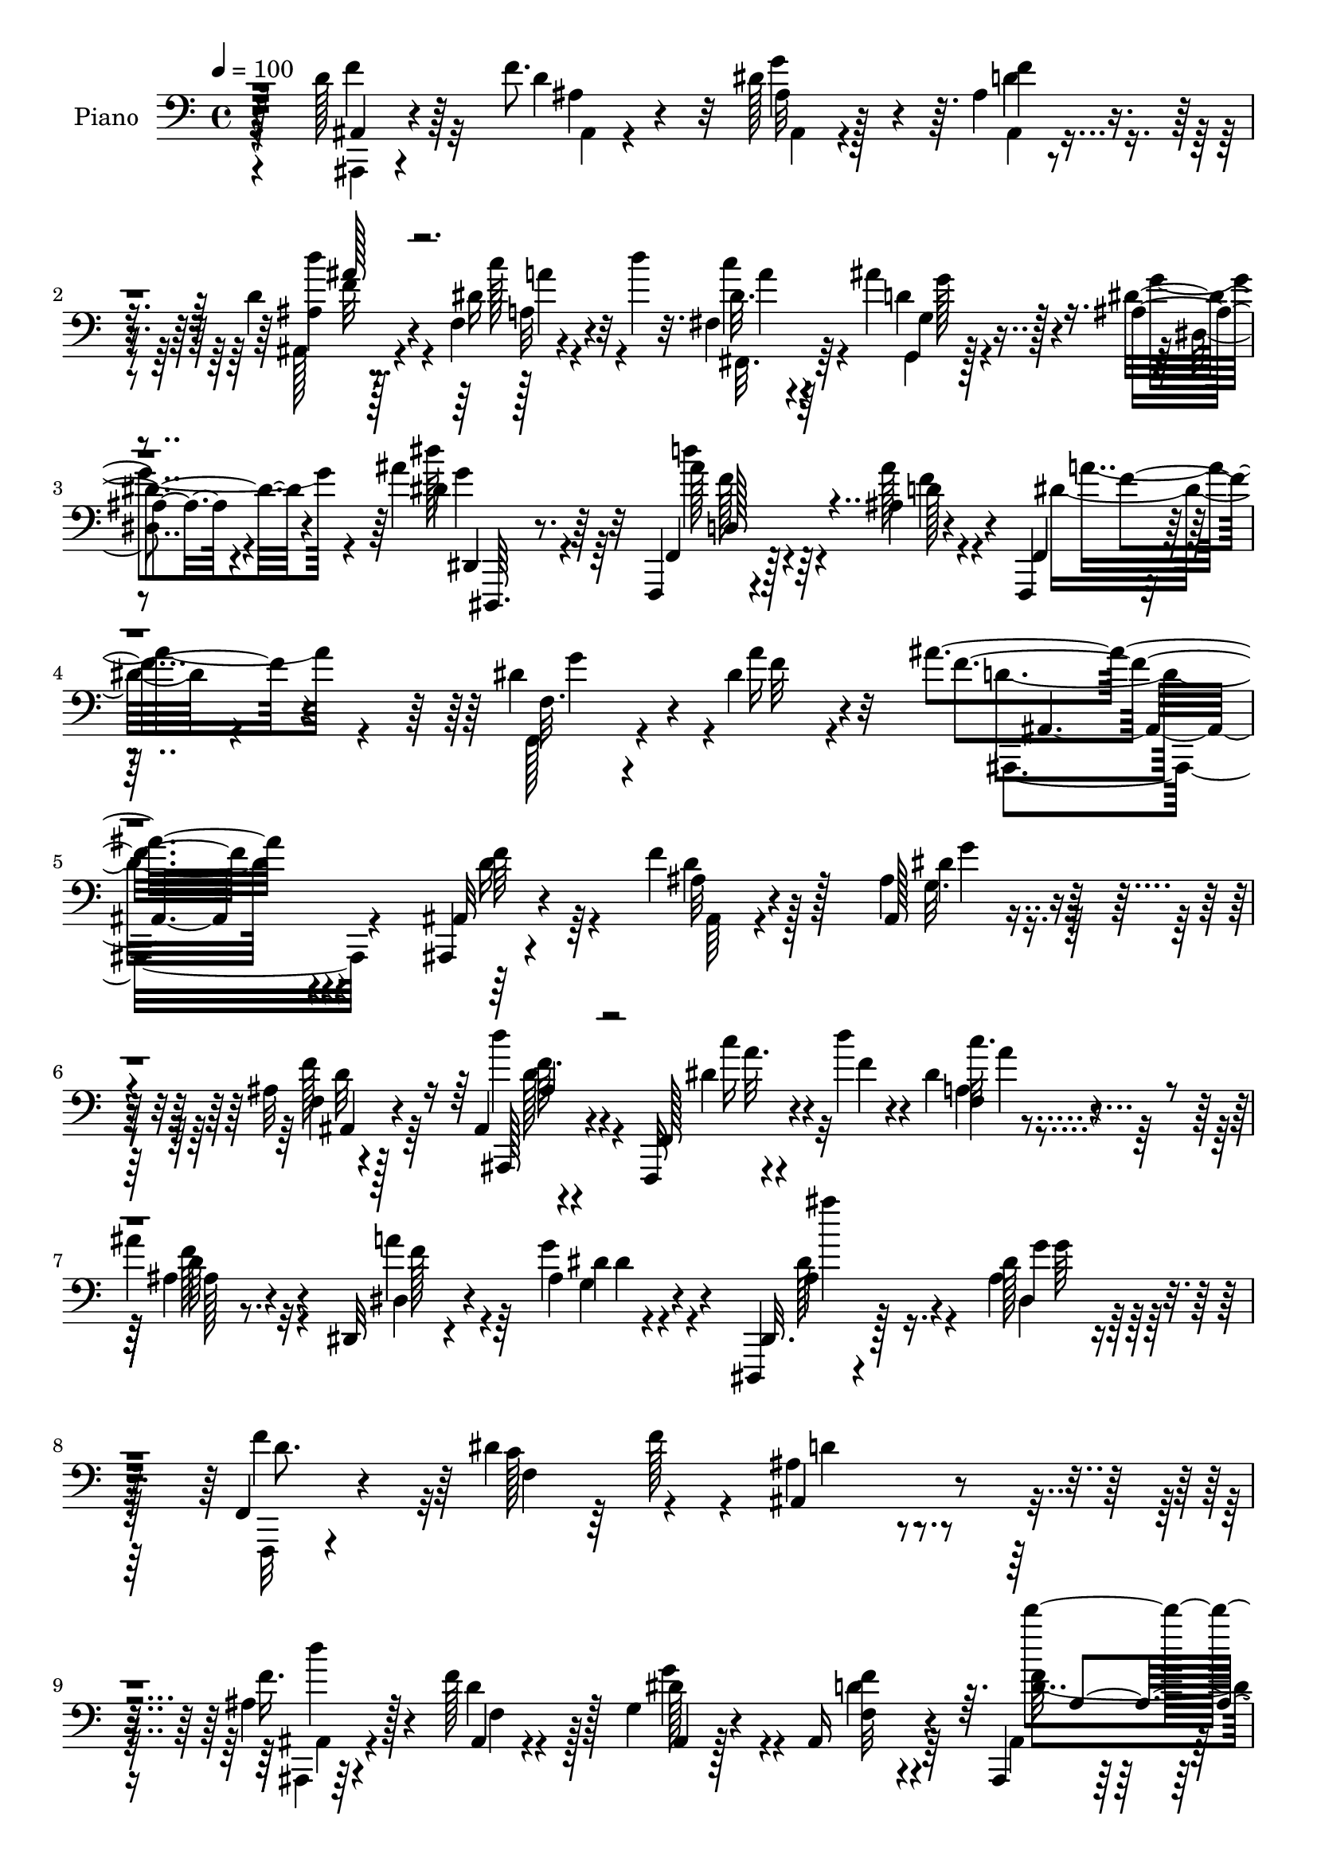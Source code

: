 % Lily was here -- automatically converted by c:/Program Files (x86)/LilyPond/usr/bin/midi2ly.py from mid/333.mid
\version "2.14.0"

\layout {
  \context {
    \Voice
    \remove "Note_heads_engraver"
    \consists "Completion_heads_engraver"
    \remove "Rest_engraver"
    \consists "Completion_rest_engraver"
  }
}

trackAchannelA = {


  \key c \major
    
  \time 4/4 
  

  \key c \major
  
  \tempo 4 = 100 
  
  % [MARKER] DH059     
  
}

trackA = <<
  \context Voice = voiceA \trackAchannelA
>>


trackBchannelA = {
  
  \set Staff.instrumentName = "Piano"
  
}

trackBchannelB = \relative c {
  r128*27 d'128*7 r64*11 f8. r32 dis128*17 r4*31/96 ais4*13/96 
  r4*74/96 d4*20/96 r4*65/96 f,4*13/96 r4*34/96 d''4*19/96 r32. fis,,4*19/96 
  r4*64/96 ais'4*47/96 r4*44/96 ais,4*13/96 r4*73/96 ais'4*26/96 
  r32*5 f,,,4*14/96 r4*79/96 ais''4*11/96 r4*83/96 f,,4*14/96 r4*92/96 dis'''4*43/96 
  r4*25/96 dis4*17/96 r4*67/96 ais'4*194/96 r4*122/96 ais,,,4*10/96 
  r4*80/96 f'''4*34/96 r128*17 ais,4*26/96 r4*59/96 ais32 r4*76/96 ais,4*8/96 
  r4*79/96 f,32 r4*32/96 d''''4*20/96 r4*22/96 dis,4*16/96 r4*70/96 
  | % 7
  ais'4*32/96 r4*56/96 dis,,,32 r4*76/96 ais''4*7/96 r4*77/96 dis,,,4*10/96 
  r4*77/96 dis'''128*7 r128*23 f,,4*26/96 r4*62/96 dis''4*52/96 
  r4*40/96 ais4*58/96 r4*113/96 ais4*16/96 r4*73/96 f'128*19 r128*9 g,4*31/96 
  r4*55/96 ais,16 r4*65/96 ais,4*10/96 r4*74/96 a'4*13/96 r4*34/96 d'128*7 
  r32. fis,,,4*19/96 r4*64/96 g,4*16/96 r4*71/96 dis'''4*26/96 
  r4*61/96 dis'4*13/96 r4*70/96 f,,,16 r4*64/96 ais'32 r64*13 f,,4*13/96 
  r64*13 dis'''64*5 r128*7 a'4*29/96 r16 ais,,4*100/96 r4*74/96 g4*11/96 
  r4*77/96 ais''128*17 r4*40/96 ais'16 r4*64/96 c,4*35/96 r4*55/96 ais4*37/96 
  r64*9 a'4*34/96 r4*8/96 g4*25/96 r4*13/96 d,,4*32/96 r4*11/96 a'128*11 
  r32 fis'4*16/96 r4*74/96 d''4*62/96 r4*29/96 d16 r32*5 dis4*26/96 
  r32*5 ais,4*25/96 r128*21 c4*19/96 r4*68/96 ais16 r4*22/96 d' 
  r128*7 f,4*40/96 r128*17 dis4*16/96 r4*70/96 ais128*7 r64*11 ais32 
  r4*76/96 ais4*17/96 r4*68/96 ais32 r4*79/96 d'4*31/96 r4*53/96 f,,,,32. 
  r4*31/96 d''''32. r4*20/96 <fis,,,, fis' >4*16/96 r8. g4*11/96 
  r4*79/96 dis''4*13/96 r4*76/96 dis''4*26/96 r128*9 d4*10/96 r4*22/96 f,,,16 
  r4*67/96 ais'4*10/96 r4*80/96 f,,128*5 r128*27 dis'''4*32/96 
  r16 dis4*19/96 r4*52/96 ais'4*145/96 r4*104/96 d,4*32/96 r4*59/96 ais32 
  r4*74/96 ais,4*17/96 r128*23 f''4*22/96 r4*67/96 ais,,,128*5 
  r8. f32 r4*31/96 d''''4*22/96 r128*7 dis,32. r4*67/96 ais'4*29/96 
  r32*5 a4*35/96 r4*49/96 g4*22/96 r4*64/96 dis,,,4*10/96 r4*79/96 dis'''4*41/96 
  r4*41/96 f,,128*7 r4*68/96 dis''4*41/96 r4*4/96 f4*26/96 r32. ais,4*55/96 
  r4*118/96 ais,,4*13/96 r4*77/96 f'''4*80/96 r4*1/96 dis4*77/96 
  r64. f,4*16/96 r8. ais,,4*11/96 r8. f'4*20/96 r4*28/96 d'''4*23/96 
  r32. fis,,4*22/96 r4*64/96 g,4*19/96 r4*67/96 ais'128*5 r4*73/96 
  | % 26
  dis'4*20/96 r128*21 f,,,,4*14/96 r4*74/96 ais''4*13/96 r4*76/96 f4*14/96 
  r4*74/96 f64*5 r4*16/96 dis'128*5 r128*11 ais'128*31 r4*89/96 g,,4*34/96 
  r4*10/96 d'4*32/96 r4*10/96 ais'4*22/96 r4*23/96 d,128*9 r32 ais' 
  r64*13 fis'4*44/96 r4*1/96 d,4*11/96 r16. ais'64*5 r32 d,64*7 
  r4*5/96 a''4*25/96 r128*5 ais, r4*26/96 fis'128*25 r32 fis,4*16/96 
  r4*73/96 ais,128*23 r128*7 ais'4*22/96 r4*13/96 ais,128*17 r128*13 ais64*7 
  r4*2/96 d''4*19/96 r4*20/96 ais,,32 r16. c4*16/96 r8. ais'4*28/96 
  r32. d'64*5 r4*14/96 f,128*13 r4*53/96 dis4*17/96 r4*74/96 ais,,4*28/96 
  r4*13/96 f'128*11 r32 d'4*17/96 r4*28/96 f4*25/96 r4*20/96 ais,4*37/96 
  r4*50/96 ais4*29/96 r4*59/96 ais,16 r128*21 f'4*25/96 r4*20/96 d'''16 
  r4*19/96 fis,,,4*26/96 r4*61/96 ais''4*82/96 r64 dis,,,,4*11/96 
  r4*77/96 dis''32 r8. f,,4*11/96 r4*80/96 ais''64. r4*80/96 f,4*112/96 
  r4*37/96 dis''4*13/96 r4*49/96 ais4*119/96 r4*110/96 ais,,128*9 
  r128*7 f'4*32/96 r4*11/96 ais''4*19/96 r8. dis r4*11/96 ais,4*10/96 
  r64*13 f''4*22/96 r128*23 f,,,,4*11/96 r16. d'''''4*20/96 r4*19/96 dis,4*17/96 
  r64*11 ais,4*14/96 r64*13 dis,,,4*13/96 r4*76/96 dis'''4*19/96 
  r4*68/96 <g dis >4*13/96 r4*73/96 dis4*19/96 r4*68/96 ais4*29/96 
  r128*21 dis4*16/96 r64*5 f'4*25/96 r128*7 ais,4*89/96 r4*91/96 ais,,64*5 
  r4*11/96 f'4*31/96 r4*13/96 ais'16 r32. f,128*13 r4*7/96 ais,4*23/96 
  r4*20/96 f' r16 d'128*5 r4*23/96 f,128*13 r64 ais,32 r4*76/96 f'4*26/96 
  r128*7 d'''16 r4*17/96 fis,,,,4*23/96 r4*65/96 g4*16/96 r4*73/96 ais'4*13/96 
  r8. dis,,4*16/96 r4*71/96 f4*17/96 r4*71/96 d''4*8/96 r4*80/96 f,,64*17 
  r4*34/96 dis'''4*20/96 r64*5 ais,128*29 r4*92/96 ais''64*11 r4*20/96 d,16. 
  r64 g4*59/96 r4*71/96 d,,32. r4*74/96 ais''4*25/96 r4*64/96 a'4*40/96 
  r4*5/96 g4*46/96 r16. a,,,4*38/96 r4*8/96 d''128*5 r8. ais,,128*11 
  r4*11/96 d''4*20/96 r128*7 f,,4*77/96 r64. ais16 r4*61/96 ais128*7 
  r4*70/96 c,4*31/96 r4*56/96 ais'128*7 r4*26/96 d'' r4*17/96 f,4*44/96 
  r4*49/96 f4*53/96 r4*34/96 ais,,,,32 r64*13 ais'''4*13/96 r4*37/96 d4*14/96 
  r4*22/96 g4*40/96 r4*47/96 ais,,64. r128*27 ais,,4*16/96 r4*73/96 f'4*22/96 
  r4*23/96 d''''4*19/96 r4*22/96 fis,,,,4*17/96 r4*67/96 g,128*5 
  r4*74/96 dis'4*14/96 r4*74/96 dis''4*8/96 r128*27 f,,,4*13/96 
  r4*79/96 ais''4*14/96 r64*13 f,4*32/96 r64*11 dis'''128*13 r4*20/96 dis4*19/96 
  r4*50/96 ais'4 r4*160/96 ais,,,,64. r4*79/96 f''4*25/96 r32*5 g'4*28/96 
  r4*61/96 f,4*11/96 r4*80/96 ais,4*11/96 r4*76/96 f,4*19/96 r4*29/96 f'''4*10/96 
  r128*11 f,,,32. r128*23 ais'''128*11 r4*56/96 dis,,,4*124/96 
  r4*56/96 ais'''4*23/96 r64*11 dis,,32. r4*70/96 f,128*15 r4*46/96 dis''4*37/96 
  r4*10/96 f4*31/96 r32 ais,,4*109/96 r4*73/96 ais,4*92/96 r4*41/96 f'''32. 
  r4*22/96 g,4*28/96 r4*62/96 ais,64. r64*13 ais4*11/96 r64*13 f,128*7 
  r128*9 d''''4*23/96 r4*20/96 fis,,,,4*26/96 r4*64/96 g'4*19/96 
  r4*74/96 dis,4*11/96 r64*13 ais'''32 r128*25 f,,32 r4*79/96 ais''64. 
  r64*13 dis4*64/96 r128*11 f,4*25/96 r4*19/96 a'128*11 r4*10/96 ais,128*21 
  r4*32/96 ais'4*14/96 r4*28/96 a,4*13/96 r4*32/96 ais''4*34/96 
  r4*56/96 ais128*5 r4*26/96 ais,4*11/96 r16. ais'128*5 r4*25/96 d,,4*5/96 
  r4*43/96 fis'16. r4*4/96 d,4*16/96 r128*11 ais'4*26/96 r4*16/96 d,128*15 
  r4*2/96 g4*10/96 r64*5 d'4*16/96 r128*9 d,,16. r64. a'4*38/96 
  r64. fis'4*16/96 r4*73/96 d''4*40/96 r4*2/96 f,,4*38/96 r64. ais128*5 
  r16 ais,4*55/96 r4*34/96 ais4*41/96 r4*5/96 ais'128*11 r64 ais,4*20/96 
  r4*29/96 c128*7 r4*67/96 ais'4*23/96 r4*25/96 d'4*26/96 r4*17/96 c4*100/96 
  r4*85/96 ais,,,64*5 r32 f'128*11 r32 d'4*13/96 r4*34/96 f4*17/96 
  r4*26/96 ais, r4*64/96 ais'64. r128*27 ais,32 r4*79/96 dis'4*22/96 
  r4*23/96 d'16 r4*19/96 c64*5 r128*21 
  | % 63
  g,,,128*5 r4*73/96 dis''128*5 r4*79/96 dis''128*9 r32*5 f,,,,32 
  r128*27 ais''32 r4*85/96 a'128*15 r128*7 ais4*19/96 r32 dis,4*41/96 
  r4*28/96 dis128*5 r4*55/96 ais,,,64. r4*179/96 ais'''4*14/96 
}

trackBchannelBvoiceB = \relative c {
  r4*82/96 ais4*11/96 r4*76/96 d'4*23/96 r4*61/96 g4*73/96 r64. f4*20/96 
  r4*67/96 ais,4*13/96 r8. dis16 r32*5 dis32. r64*11 d4*26/96 r128*21 dis4*26/96 
  r4*61/96 dis4*20/96 r64*11 f,,4*23/96 r128*23 ais''128*9 r4*67/96 f,,4*23/96 
  r32*7 f'32. r4*50/96 a'16 r32*5 f4*193/96 r4*122/96 ais,,32 r4*79/96 ais'32 
  r4*73/96 ais,128*5 r4*71/96 f'4*10/96 r4*77/96 ais,,128*5 r4*71/96 f'128*7 
  r4*25/96 f''4*10/96 r4*31/96 f,4*13/96 r4*73/96 ais4*16/96 r8. dis,4*20/96 
  r4*67/96 g'4*19/96 r4*65/96 dis,,32. r128*23 ais''4*23/96 r4*68/96 f'4*82/96 
  r64 c128*13 r64 f128*9 r4*19/96 ais,,4 r4*76/96 f''16. r4*53/96 ais,,4*14/96 
  r4*71/96 ais4*16/96 r128*23 f'32 r4*77/96 f'32 r4*71/96 f,128*5 
  r4*71/96 c''128*7 r128*21 g,,4*22/96 r4*64/96 dis4*29/96 r4*58/96 dis,4*17/96 
  r4*67/96 f4*13/96 r128*25 ais'''4*28/96 r4*61/96 f,,16 r4*68/96 f'4*8/96 
  r4*43/96 dis'32. r4*34/96 ais'128*37 r128*21 g,,4*22/96 r4*67/96 ais''64*5 
  r4*61/96 d,4*22/96 r64*11 d,,4*19/96 r4*70/96 g4*106/96 r4*67/96 c'128*11 
  r64*9 d128*5 r4*76/96 f128*15 r128*15 d32 r8. ais,,32 r4*74/96 d'''16 
  r128*21 c,,4*23/96 r4*67/96 c4*19/96 r4*67/96 c''128*33 r4*79/96 f,4*64/96 
  r4*22/96 f4*73/96 r128*5 g8. r4*14/96 ais,,128*7 r4*70/96 f''4*13/96 
  r4*71/96 f,,4*19/96 r4*68/96 c'''128*7 r64*11 ais32*7 r64 dis,128*9 
  r128*21 dis,,,4*17/96 r4*68/96 f128*5 r4*76/96 d'''4*22/96 r4*67/96 f,,4*26/96 
  r4*71/96 f'4*14/96 r64*7 a'4*26/96 r4*47/96 ais,,4*148/96 r4*98/96 f'''4*37/96 
  r4*55/96 f4*38/96 r8 g,16 r4*62/96 f4*13/96 r4*76/96 d'32. r4*68/96 f,,4*20/96 
  r4*29/96 e''4*8/96 r64*5 c'4*25/96 r32*5 d,64*5 r4*59/96 dis,32 
  r8. dis''32. r4*68/96 dis4*43/96 r128*15 g4*68/96 r4*16/96 f, 
  r8. f4*14/96 r128*25 d'32*7 r4*89/96 f4*38/96 r4*52/96 d4*31/96 
  r4*50/96 g4*82/96 r128 f4*23/96 r64*11 ais,,32 r4*71/96 f'4*19/96 
  r128*23 fis,4*25/96 r4*62/96 ais''4*79/96 r4*7/96 dis,128*9 r4*61/96 dis4*19/96 
  r4*65/96 f,,4*22/96 r4*65/96 ais''4*28/96 r32*5 f,,4*106/96 r4*29/96 a''4*35/96 
  r4*14/96 d,4 r32*7 ais'128*21 r4*25/96 g4*31/96 r4*55/96 ais4*23/96 
  r4*64/96 c,4*31/96 r4*61/96 g'4*68/96 r4*22/96 g,64 r4*32/96 g'4*26/96 
  r4*17/96 d,,4*31/96 r4*10/96 a'4*31/96 r4*14/96 d' r4*76/96 d'4*37/96 
  r128 f,,4*25/96 r16 d''4*31/96 r4*49/96 ais,128*15 r4*44/96 f'4*22/96 
  r4*65/96 c4*19/96 r8. e4*28/96 r4*58/96 c'4*100/96 r32*7 ais,128*9 
  r4*62/96 ais4*16/96 r128*13 d128*5 r4*16/96 g,4*43/96 r4*46/96 f4*14/96 
  r8. d''4*35/96 r4*53/96 f,,,,4*19/96 r128*23 dis'''4*20/96 r4*67/96 g,,,4*20/96 
  r4*67/96 dis'4*17/96 r8. g'4*10/96 r4*74/96 f,4*20/96 r8. ais''128*9 
  r4*61/96 f,4*22/96 r4*74/96 f64*5 r4*22/96 a'4*32/96 r64*5 ais4*125/96 
  r128*35 ais4*22/96 r128*23 d,,128*5 r4*76/96 g''4*71/96 r4*13/96 ais,,,128*9 
  r32*5 ais4*7/96 r4*83/96 f128*7 r4*32/96 dis'''4*4/96 r64*5 f,,4*14/96 
  r128*23 ais''128*7 r8. ais,4*34/96 r64*9 ais4*64/96 r4*23/96 ais'4*17/96 
  r128*23 dis,,,4*14/96 r4*76/96 f64*5 r4*58/96 dis''128*11 r4*59/96 d128*33 
  r4*83/96 ais4*55/96 r64*5 d,4*19/96 r4*67/96 dis'128*13 r8 f128*7 
  r128*21 d'128*11 r4*55/96 f,,,,128*7 r4*67/96 c''''4*26/96 r128*21 g,,4*29/96 
  r4*58/96 dis32. r4*70/96 dis'''4*20/96 r64*11 d4*34/96 r4*52/96 ais,,4*11/96 
  r4*79/96 dis'4*28/96 r4*59/96 a,128*5 r128*11 a''4*35/96 r128*5 ais4*94/96 
  r32*7 g,,,4*83/96 r4*4/96 d'4*76/96 r64 ais'4*14/96 r128*25 a'4*62/96 
  r64*5 g128*21 r4*112/96 d,,,4*37/96 r128*17 fis'4*17/96 r8. d'''4*64/96 
  r128*7 f,4*28/96 r32 ais4*23/96 r4*20/96 ais,,,128*35 r8. a'4*31/96 
  r4*58/96 c,4*19/96 r4*68/96 a'4*107/96 r4*29/96 dis'4*19/96 r4*25/96 f4*23/96 
  r4*68/96 ais,,4*10/96 r4*76/96 ais32 r128*25 ais'64. r128*27 d4*19/96 
  r4*70/96 f,,,,4*16/96 r128*23 fis4*19/96 r4*65/96 g'4*28/96 r4*62/96 dis'''4*31/96 
  r4*58/96 dis4*16/96 r8. d'4*28/96 r128*21 ais128*9 r4*65/96 f,,128*15 
  r64*9 g''4*71/96 r4*56/96 ais,,128*35 r4*151/96 f128*7 r4*67/96 f'4*26/96 
  r32*5 g,4*31/96 r4*58/96 ais4*13/96 r64*13 ais,,32. r4*70/96 f'128*5 
  r4*32/96 d'''32 r4*31/96 f,,,4*26/96 r32*5 ais'4*34/96 r4*56/96 dis,4*37/96 
  r64*9 dis32. r4*71/96 ais'32. r4*70/96 g'4*19/96 r4*71/96 f,128*9 
  r4*64/96 f4*29/96 r4*61/96 ais,,4*113/96 r4*68/96 d''4*40/96 
  f,4*25/96 r128*7 ais4*34/96 r4*52/96 ais128*11 r128*19 ais,,32 
  r4*76/96 ais32. r4*71/96 f'4*26/96 r4*65/96 fis4*22/96 r4*68/96 g,4*19/96 
  r4*73/96 dis'4*16/96 r4*73/96 dis'''16 r4*64/96 f,,,4*20/96 r4*70/96 ais''4*28/96 
  r32*5 f,,4*109/96 r4*35/96 dis''64. r4*32/96 d4*116/96 r4*19/96 a128*5 
  r64*5 g,4*53/96 r128*13 d''4*13/96 r4*74/96 g4*14/96 r4*74/96 c,128*9 
  r4*62/96 g'4*64/96 r16 a64*5 r4*11/96 g4*22/96 r128*7 fis32*7 
  r4*8/96 d128*5 r4*73/96 ais,8. r4*19/96 f''4*14/96 r4*71/96 dis'4*22/96 
  r128*23 f,4*17/96 r4*68/96 c4*19/96 r8. c,4*16/96 r8. f'64*7 
  r4*50/96 dis4*11/96 r4*83/96 ais4*32/96 r128*19 ais128*7 r4*65/96 dis128*25 
  r128*5 f4*20/96 r4*71/96 ais,,,32. r4*74/96 f'4*25/96 r4*62/96 dis''16 
  r4*68/96 
  | % 63
  g,,16 r4*65/96 dis''16 r4*70/96 dis4*14/96 r128*25 f,,4*17/96 
  r4*76/96 ais''4*34/96 r4*61/96 f,,,4*11/96 r4*65/96 a'''64*5 
  r4*59/96 a4*32/96 r4*38/96 ais,,4*11/96 r128*59 ais'''4*17/96 
}

trackBchannelBvoiceC = \relative c {
  \voiceFour
  r4*82/96 f'4*29/96 r32*5 ais,4*7/96 r4*76/96 ais32 r128*23 d4*22/96 
  r4*65/96 ais,128*5 r4*71/96 c''128*9 r4*56/96 c4*23/96 r4*62/96 g,,4*14/96 
  r128*25 g''4*46/96 r4*40/96 dis'128*7 r64*11 d4*29/96 r4*64/96 f,4*17/96 
  r4*76/96 dis16. r4*70/96 f,,128*7 r4*49/96 f''32 r4*71/96 d4*194/96 
  r4*121/96 d16 r64*11 d4*17/96 r128*23 g,32. r4*67/96 f'128*7 
  r64*11 d'4*26/96 r4*61/96 dis,4*16/96 r4*70/96 a4*14/96 r4*73/96 f'128*9 
  r32*5 a4*32/96 r4*56/96 g,4*10/96 r4*74/96 dis'128*17 r16. dis,4*10/96 
  r128*27 f,,32 r4*79/96 f''4*164/96 r4 ais,,4*10/96 r64*13 d''4*52/96 
  r128*11 g4*68/96 r4*17/96 d4*16/96 r4*73/96 ais,4*14/96 r8. dis'4*23/96 
  r4*61/96 dis128*5 r4*68/96 ais'4*74/96 r4*13/96 dis,,32 r4*74/96 ais''128*9 
  r4*59/96 d4*31/96 r4*56/96 d,4*26/96 r4*62/96 dis4*35/96 r128*19 g64*7 
  r128*21 ais,,32*7 r4*92/96 ais''4*59/96 r128*9 d,32. r4*73/96 g4*20/96 
  r4*67/96 d,4*31/96 r4*59/96 g'4*65/96 r4*107/96 fis4*82/96 r4 d4*52/96 
  r128*13 f64. r4*74/96 dis4*19/96 r4*68/96 <d ais' >4*25/96 r4*61/96 a16 
  r64*11 c'4*32/96 r4*55/96 a4*71/96 r32*9 ais,,4*8/96 r4*77/96 d''64*11 
  r128*7 dis128*25 r4*11/96 f4*25/96 r64*11 d4*20/96 r64*11 dis128*7 
  r4*65/96 dis4*19/96 r128*23 g,,4*19/96 r4*70/96 dis4*29/96 r32*5 dis''4*20/96 
  r64*11 d'4*29/96 r4*61/96 ais128*9 r4*62/96 dis,4*29/96 r4*68/96 g4*58/96 
  r8. d4*148/96 r4*98/96 ais,,4*10/96 r4*82/96 d''4*23/96 r4*62/96 dis4*55/96 
  r4*31/96 ais,4*20/96 r128*23 d''4*31/96 r4*56/96 dis,4*17/96 
  r4*71/96 a'128*7 r4*64/96 ais,4*14/96 r4*73/96 dis,32. r4*67/96 ais'64. 
  r4*76/96 ais'4*46/96 r4*43/96 g,32 r4*71/96 f'64*5 r4*59/96 c4*31/96 
  r4*59/96 ais,,64*11 r4*107/96 ais''64. r4*80/96 f32. r128*21 ais,128*7 
  r128*21 ais4*26/96 r128*21 d'4*17/96 r128*23 dis4*25/96 r4*61/96 c'16 
  r128*21 d,4*28/96 r4*58/96 dis,32. r128*23 g'4*22/96 r128*21 d'4*37/96 
  r4*50/96 d,4*28/96 r32*5 dis4*37/96 r4*52/96 dis4*28/96 r4*67/96 ais4*80/96 
  r4*101/96 d4*59/96 r128*9 ais'4*34/96 r4*53/96 <g d >4*23/96 
  r128*21 a4*43/96 r4*50/96 d,4*37/96 r4*52/96 c4*14/96 r4*28/96 d4*5/96 
  r4*34/96 c4*56/96 r4*122/96 <d f >4*22/96 r64*11 f4*16/96 r4*64/96 dis'4*26/96 
  r4*62/96 ais4*25/96 r4*62/96 c4*31/96 r32*5 c4*43/96 r4*44/96 f,,4*106/96 
  r4*77/96 f'128*15 r4*44/96 f4*77/96 r64. dis4*83/96 r64 d128*7 
  r64*11 ais,4*13/96 r128*25 dis'4*20/96 r4*67/96 <fis,,, c'''' >16 
  r128*21 d'''4*31/96 r128*19 dis4*32/96 r4*56/96 dis4*13/96 r8. d'4*29/96 
  r4*64/96 d,4*25/96 r4*64/96 dis128*11 r128*21 dis16. r4*76/96 ais,4*134/96 
  r4*95/96 f'''4*56/96 r4*35/96 <f d >4*82/96 r4*16/96 g,,64 r8. d''32. 
  r4*68/96 ais,,,4*19/96 r4*73/96 dis'''32. r4*67/96 c'4*22/96 
  r4*61/96 ais,,,4*34/96 r32*5 a''128*17 r4*37/96 dis,4*58/96 r4*29/96 ais128*5 
  r8. g'4*22/96 r4*68/96 f4*40/96 r8 a,,4*20/96 r4*70/96 ais4*101/96 
  r128*27 f''4*59/96 r4*26/96 d4*31/96 r4*56/96 g128*11 r64*9 d32 
  r8. d32. r4*71/96 dis4*22/96 r4*65/96 fis,,4*20/96 r128*23 ais''8. 
  r4*14/96 dis,4*37/96 r4*53/96 dis4*14/96 r4*71/96 f,,4*23/96 
  r4*62/96 ais''16 r64*11 f4*49/96 r4*40/96 dis128*11 r128*21 ais,,4*98/96 
  r4*121/96 ais''128*7 r128*37 ais4*19/96 r4*67/96 c,4*14/96 r64*13 g,128*31 
  r4*83/96 fis'''64*15 r128*85 dis4*14/96 r4*71/96 d'4*26/96 r4*64/96 c16. 
  r64*9 g4*26/96 r32*5 f,,128*39 r128*21 d''128*9 r4*64/96 f128*21 
  r4*23/96 dis4*50/96 r4*37/96 ais,,32. r8. d'''4*32/96 r4*59/96 dis,4*16/96 
  r4*67/96 c'4*25/96 r4*61/96 ais64*13 r4*10/96 g4*50/96 r128*13 dis'4*20/96 
  r128*23 f,128*13 r4*52/96 d4*29/96 r128*21 dis4*49/96 r4*50/96 dis,4*22/96 
  r4*37/96 a'' r4*31/96 <f d >4*98/96 r4*157/96 f,4*26/96 r4*62/96 ais,4*35/96 
  r4*52/96 ais4*31/96 r128*19 f'4*25/96 r4*67/96 d'16 r4*65/96 dis,4*11/96 
  r4*35/96 d4*11/96 r4*32/96 c'4*23/96 r4*64/96 ais,,4*19/96 r4*71/96 <f'' a >4*23/96 
  r4*67/96 g128*7 r4*68/96 dis4*20/96 r4*67/96 g,128*7 r128*23 f'4*31/96 
  r32*5 a,128*11 r4*58/96 ais4*104/96 r4*76/96 f'4*41/96 r32*11 g4*26/96 
  r4*64/96 ais,4*13/96 r4*76/96 d4*20/96 r128*23 dis4*19/96 r4*70/96 c'4*25/96 
  r64*11 ais32*7 r4*8/96 dis,4*26/96 r128*21 dis32. r4*70/96 d'16. 
  r4*55/96 f,16. r128*17 a4*98/96 g4*52/96 r4*34/96 ais16*5 r4*61/96 d,4*28/96 
  r128*21 g4*16/96 r4*71/96 d4*16/96 r8. a'4*44/96 r4*46/96 d,4*37/96 
  r64*9 d4*14/96 r4*68/96 d64*9 r4*125/96 f128*13 r128*17 d'4*25/96 
  r4*61/96 dis,4*17/96 r4*73/96 d4*20/96 r4*65/96 a4*26/96 r64*11 g'4*20/96 
  r4*67/96 a4*89/96 r4*97/96 f4*50/96 r4*40/96 f4*74/96 r32 ais,4*38/96 
  r4*52/96 ais,,64. r4*82/96 f'''4*17/96 r4*74/96 a64*5 r4*58/96 fis,,,4*28/96 
  r4*64/96 d'''32. r4*71/96 dis,4*31/96 r4*62/96 dis,4*16/96 r4*73/96 d'''4*34/96 
  r32*5 f,4*29/96 r4*65/96 f,,4*19/96 r64*13 g''4*58/96 r4*13/96 f4*19/96 
  r4*50/96 ais128*19 r4*133/96 d4*16/96 
}

trackBchannelBvoiceD = \relative c {
  \voiceTwo
  r4*83/96 ais,4*8/96 r4*82/96 ais'4*5/96 r4*77/96 ais4*10/96 r4*71/96 ais4*13/96 
  r4*73/96 d''4*29/96 r4*58/96 a,32 r4*71/96 fis,32. r64*11 g'4*20/96 
  r4*70/96 dis4*16/96 r4*70/96 g'4*16/96 r4*70/96 ais128*13 r64*9 d,128*7 
  r4*73/96 a'4*59/96 r4*47/96 g4*56/96 r4 ais,,,4*196/96 r4*119/96 f'''64*5 
  r4*64/96 ais,,64 r4*76/96 dis'4*26/96 r32*5 d32 r128*25 f64. 
  r4*79/96 c'16 r32*5 c32. r128*23 d,64*5 r4*58/96 f128*15 r64*7 dis4*17/96 
  r4*67/96 ais4*59/96 r4*28/96 g'4*16/96 r128*25 d8. r32*9 d4*92/96 
  r4*79/96 ais,4*17/96 r4*73/96 f'4*13/96 r4*70/96 dis'128*23 r4*16/96 f4*23/96 
  r64*11 d4*17/96 r4*70/96 c'128*9 r4*56/96 fis,,,,32. r64*11 d'''4*26/96 
  r32*5 g4*43/96 r4*44/96 dis128*5 r8. ais'16. r128*17 f16 r128*21 a4*70/96 
  r64*21 d,4*104/96 r4*73/96 d4*58/96 r4*28/96 g r4*149/96 a4*59/96 
  r4*32/96 d,64*7 r4*131/96 d4*13/96 r4*164/96 ais'128*15 r128*15 ais4*17/96 
  r4*67/96 ais,,4*17/96 r4*70/96 ais4*17/96 r4*68/96 c''4*28/96 
  r128*21 e,4*23/96 r4*64/96 f,4*100/96 r64*13 d'4*34/96 r4*53/96 ais,64. 
  r4*77/96 ais4*17/96 r128*23 d'4*17/96 r4*74/96 ais,64 r4*80/96 c''4*25/96 
  r4*148/96 d,4*22/96 r4*67/96 g4*56/96 r128*11 g4*25/96 r4*62/96 f16. 
  r64*9 f4*23/96 r64*11 f4*62/96 r16. f,,4*16/96 r4*113/96 f''4*140/96 
  r128*35 ais,,4*14/96 r4*80/96 ais4*8/96 r128*25 g''64*13 r4*8/96 d128*7 
  r128*23 ais'4*26/96 r4*61/96 c4*25/96 r128*23 a,4*8/96 r4*70/96 f'128*9 
  r32*5 f4*47/96 r4*40/96 g,4*8/96 r4*76/96 dis,4*14/96 r128*25 dis'32 
  r4*160/96 f,4*19/96 r8. ais4*58/96 r4*113/96 ais128*5 r4*76/96 ais32 
  r4*67/96 g'4*32/96 r4*53/96 d'4*19/96 r4*70/96 d'4*28/96 r4*59/96 c4*26/96 
  r4*59/96 dis,128*5 r4*73/96 g,128*9 r4*58/96 g'4*61/96 r4*26/96 dis,,,4*17/96 
  r4*68/96 f'''4*55/96 r4*31/96 f64*5 r4*59/96 a4*91/96 r128*31 ais,4*85/96 
  r4*95/96 g''4*61/96 r128*9 d16 r4*151/96 d,,4*31/96 r4*59/96 g128*35 
  r64*11 d''16. r128*47 ais'4*31/96 r4*56/96 ais4*26/96 r4*55/96 g4*28/96 
  r4*59/96 ais,4*28/96 r32*5 <f' a, >4*23/96 r4*68/96 c,4*22/96 
  r4*65/96 a''4*89/96 r4*94/96 d,64*7 r4*47/96 d64*5 r4*56/96 g4*94/96 
  r128*27 f4*14/96 r128*25 c'4*28/96 r128*49 g,,4*19/96 r4*68/96 g''4*46/96 
  r4*41/96 dis'16 r4*62/96 ais4*31/96 r4*62/96 f4*25/96 r128*21 a4*101/96 
  r4*109/96 d,4*106/96 r128*41 d'4*49/96 r4*217/96 f4*25/96 r32*5 d16 
  r4*68/96 c'4*31/96 r4*56/96 a,,4*13/96 r128*23 d'4*25/96 r4*68/96 f8. 
  r4*16/96 g64*13 r64. dis4*19/96 r128*23 g,16 r4*65/96 f4*49/96 
  r128*13 f128*9 r4*64/96 f4*83/96 r4*100/96 d'4*56/96 r128*9 f4*65/96 
  r4*194/96 f4*13/96 r128*25 c'4*34/96 r4*53/96 dis,4*22/96 r4*68/96 d16 
  r4*62/96 g4*67/96 r4*22/96 g4*20/96 r4*65/96 d4*47/96 r128*13 d4*25/96 
  r4*65/96 a'4*68/96 r4*20/96 g64*9 r64*7 d4*103/96 r4*248/96 ais'64*5 
  r128*19 c,128*9 r4*65/96 d4*58/96 r64*77 dis'32. r4*68/96 d,4*29/96 
  r4*61/96 c4*23/96 r64*11 c'128*11 r64*9 c64*25 r64*5 ais,,,4*17/96 
  r4*74/96 d''64*5 r4*56/96 ais,,32 r4*74/96 f'''4*22/96 r128*23 f4*13/96 
  r64*13 c'4*23/96 r32*5 dis,4*17/96 r128*23 d64*5 r4*58/96 dis,4*22/96 
  r64*11 dis4*22/96 r4*68/96 f,4*20/96 r4*71/96 f'''4*29/96 r128*21 a4*79/96 
  r128*7 f,,4*29/96 r4*31/96 f''32 r4*55/96 d,128*33 r4*155/96 ais,4*7/96 
  r128*27 ais,4*14/96 r4*73/96 ais'4*11/96 r4*77/96 ais4*13/96 
  r64*13 d'4*25/96 r4*64/96 c32 r4*77/96 c128*9 r32*5 d64*9 r4*127/96 g,4*10/96 
  r64*13 dis,128*35 r4*74/96 d'128*7 r4*70/96 f,,,32 r64*13 d'''4*109/96 
  r4*71/96 ais4*46/96 r64*21 dis4*29/96 r4*62/96 f,4*10/96 r64*13 d''4*34/96 
  r4*56/96 c4*31/96 r4*58/96 dis,4*19/96 r8. d4*22/96 r4*70/96 g64*7 
  r4*46/96 g4*26/96 r4*64/96 d4*55/96 r4*35/96 d16 r4*62/96 f4*116/96 
  r4*70/96 f128*37 r128*23 g64*5 r4*65/96 d,4*31/96 r128*47 d,4*29/96 
  r4*59/96 g4*100/96 r4*74/96 c'4*16/96 r4*163/96 d128*11 r128*19 d4*13/96 
  r4*73/96 g4*22/96 r4*67/96 d'4*25/96 r4*61/96 f,4*22/96 r128*23 c'4*32/96 
  r4*55/96 f,,4*104/96 r4*83/96 d'8 r64*7 d4*64/96 r4*22/96 g4*56/96 
  r128*11 d4*13/96 r64*13 d'4*35/96 r4*56/96 c4*32/96 r128*19 fis,,,4*25/96 
  r64*11 ais''8. r4*17/96 g4*53/96 r4*40/96 ais128*9 r128*21 ais4*41/96 
  r4*53/96 d,4*28/96 r4*65/96 dis4*37/96 r4*64/96 a4*13/96 r4*124/96 d4*41/96 
  r4*149/96 f4*11/96 
}

trackBchannelBvoiceE = \relative c {
  r128*141 f'32 r128*25 a4*20/96 r4*64/96 a4*13/96 r4*70/96 g128*7 
  r4*155/96 dis,,4*14/96 r8. f''128*13 r4*148/96 f4*50/96 r4*208/96 ais,,2 
  r4*299/96 g''4*25/96 r32*5 ais,,4*16/96 r4*71/96 d'128*5 r4*74/96 a'32. 
  r4*67/96 a4*13/96 r4*73/96 ais,128*7 r4*154/96 dis4*14/96 r4*70/96 ais''4*53/96 
  r4*34/96 g,64 r128*145 d'4*32/96 r128*105 d'4*26/96 r4*401/96 dis,,4*17/96 
  r4*70/96 d'4*37/96 r64*23 f4*61/96 r128*45 f128*33 r4*341/96 fis4*52/96 
  r4*388/96 ais,,4*103/96 r4*71/96 g''128*7 r64*11 f4*20/96 r64*11 f128*7 
  r128*53 a,4*89/96 r128*29 ais,4*13/96 r8*7 ais,4*14/96 r4*74/96 a''32. 
  r4*332/96 dis,,,32. r4*68/96 d'4*47/96 r32*11 a'128*29 r4*142/96 ais,4*139/96 
  r4*458/96 f''64. r4*79/96 a128*5 r32*13 ais,128*7 r4*152/96 dis128*5 
  r128*23 ais'16 r4*500/96 d4*29/96 r128*105 f64. r64*13 a16 r4*320/96 dis,,,4*19/96 
  r4*67/96 d'4*56/96 r4*119/96 f4*74/96 r4*14/96 g4*53/96 r4*43/96 f4*86/96 
  r4*962/96 ais64*5 r4*323/96 a,4*95/96 r128*117 f'128*9 r32*5 d4*19/96 
  r8. a'4*20/96 r4*329/96 ais4*22/96 r4*62/96 d,4*37/96 r4*146/96 f4*85/96 
  r4*10/96 g4*56/96 r128*19 f4*107/96 r4*473/96 d''128*11 r4*61/96 a4*22/96 
  r4*64/96 a128*5 r4*67/96 f4*20/96 r4*161/96 g,,32 r64*13 ais64 
  r4*79/96 <dis' ais >4*23/96 r128*51 a128*11 r32*5 d,4*89/96 r128*145 ais''4*29/96 
  r32*5 
  | % 40
  a4*25/96 r4*410/96 f64*9 r4*32/96 f4*29/96 r4*247/96 f4*89/96 
  r4*266/96 
  | % 43
  d64 r4*76/96 d128*21 r128*183 g4*23/96 r4*62/96 f4*31/96 r4*59/96 f4*28/96 
  r4*62/96 e4*19/96 r128*23 a4*28/96 r4*242/96 ais,,4*8/96 r4*164/96 d''4*14/96 
  r4*77/96 ais,,4*4/96 r8*9 ais'4*8/96 r128*27 d'16. r4*56/96 d,4*10/96 
  r4*82/96 f'4*70/96 r4*35/96 a,,16 r128*117 ais128*5 r4*74/96 ais,4*10/96 
  r4*76/96 ais,4*13/96 r128*25 ais128*5 r4*77/96 f'''4*26/96 r128*21 c'4*16/96 
  r4*73/96 dis,4*26/96 r4*61/96 ais,,4*16/96 r4*164/96 ais''32 
  r4*77/96 g'32. r4*68/96 ais,4*22/96 r4*164/96 f,4*17/96 r8. f'64*15 
  r128*117 d'4*20/96 r128*23 f4*13/96 r4*77/96 a16 r8*7 dis,,32. 
  r4*71/96 f'128*19 r4*121/96 f,32. r128*25 dis'128*9 r4*157/96 ais,4*17/96 
  r4*517/96 c'128*5 r64*41 ais'4*41/96 r4*49/96 ais4*34/96 r4*52/96 ais4*23/96 
  r4*67/96 ais4*28/96 r128*19 c4*28/96 r4*64/96 e,32 r128*25 a,4 
  r4*356/96 ais,64 r4*85/96 d'32. r4*73/96 f,,,4*19/96 r4*343/96 g'''4*19/96 
  r4*70/96 d4*43/96 r128*49 f128*11 r4*67/96 f,4*10/96 r4*127/96 f'4*46/96 
  r4*143/96 d4*7/96 
}

trackBchannelBvoiceF = \relative c {
  \voiceThree
  r128*141 ais''128*7 r128*137 dis,,,,64. r128*25 d''128*15 r4*1063/96 ais'4*17/96 
  r4*1378/96 ais4*23/96 r4*404/96 g4*17/96 r128*23 f128*13 r4*1387/96 ais4*20/96 
  r4*857/96 ais4*25/96 r4*500/96 ais128*11 r128*785 ais4*22/96 
  r4*2789/96 ais128*13 r4*401/96 g4*17/96 r4*67/96 f64*5 r64*157 ais'4*34/96 
  r4*584/96 g,,64 r4*170/96 f4*16/96 r64*437 ais''4*8/96 r4*791/96 ais4*22/96 
  r4*413/96 g,,4*13/96 r4*367/96 c4*10/96 r4*538/96 dis4*26/96 
  r4*62/96 d128*7 r8. ais'16 r4*421/96 dis,4*14/96 r4*161/96 dis32. 
  r128*233 f128*7 r64*11 ais4*32/96 r4*419/96 g,4*10/96 r4*1504/96 ais128*9 
  r64*145 ais'4*35/96 r4*419/96 dis,,,128*5 r4*74/96 f''4*41/96 
  r4*575/96 ais'4*14/96 
}

trackBchannelBvoiceG = \relative c {
  \voiceOne
  r4*14096/96 ais'32 r4*4037/96 g''128*7 
}

trackB = <<

  \clef bass
  
  \context Voice = voiceA \trackBchannelA
  \context Voice = voiceB \trackBchannelB
  \context Voice = voiceC \trackBchannelBvoiceB
  \context Voice = voiceD \trackBchannelBvoiceC
  \context Voice = voiceE \trackBchannelBvoiceD
  \context Voice = voiceF \trackBchannelBvoiceE
  \context Voice = voiceG \trackBchannelBvoiceF
  \context Voice = voiceH \trackBchannelBvoiceG
>>


trackCchannelA = {
  
  \set Staff.instrumentName = "Organo"
  
}

trackC = <<
  \context Voice = voiceA \trackCchannelA
>>


trackD = <<
>>


trackEchannelA = {
  
  \set Staff.instrumentName = "Himno Digital #333"
  
}

trackE = <<
  \context Voice = voiceA \trackEchannelA
>>


trackFchannelA = {
  
  \set Staff.instrumentName = "Dicha grande"
  
}

trackF = <<
  \context Voice = voiceA \trackFchannelA
>>


\score {
  <<
    \context Staff=trackB \trackA
    \context Staff=trackB \trackB
  >>
  \layout {}
  \midi {}
}
